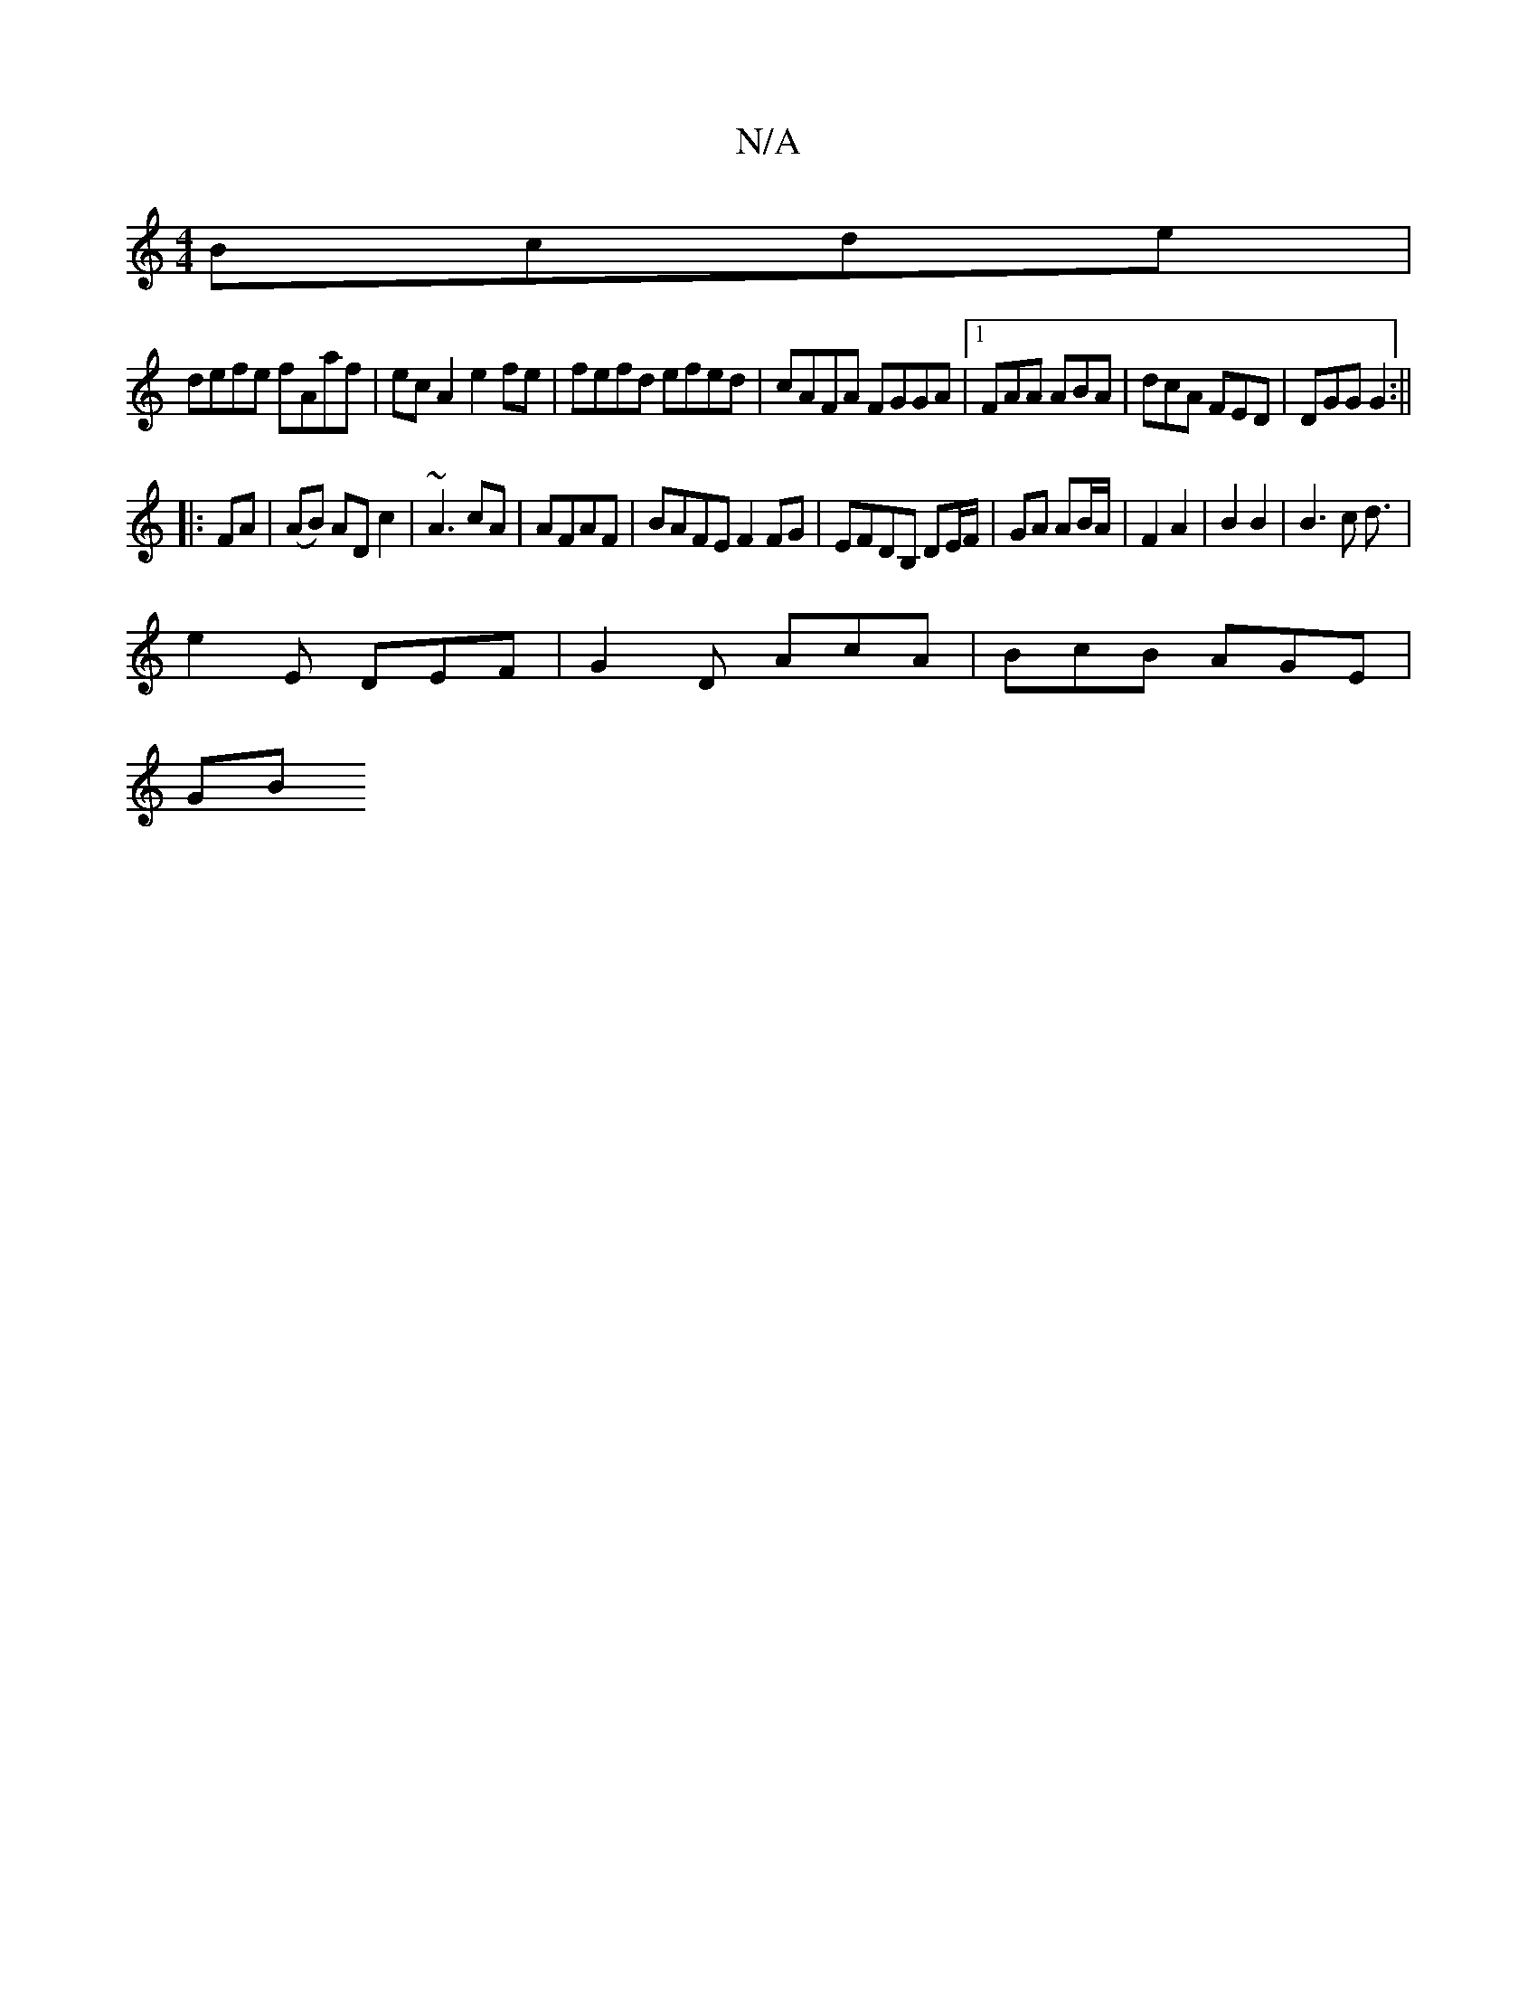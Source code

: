 X:1
T:N/A
M:4/4
R:N/A
K:Cmajor
Bcde|
defe fAaf|ecA2 e2fe|fefd efed|cAFA FGGA|1 FAA ABA|dcA FED|DGG G2:||
|:FA|(AB) AD c2|~A3 cA | AFAF | BAFE F2 FG | EFDB, DE/F/ | GA AB/A/ |F2 A2 |B2 B2 | B3c d3/|
e2E DEF | G2 D AcA | BcB AGE |
GB